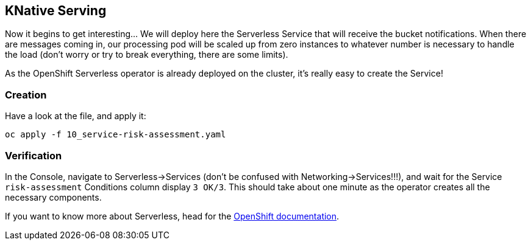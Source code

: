 :GUID: %guid%
:OCP_USERNAME: %ocp_username%
:markup-in-source: verbatim,attributes,quotes

== KNative Serving

Now it begins to get interesting... We will deploy here the Serverless Service that will receive the bucket notifications. When there are messages coming in, our processing pod will be scaled up from zero instances to whatever number is necessary to handle the load (don't worry or try to break everything, there are some limits). +

As the OpenShift Serverless operator is already deployed on the cluster, it's really easy to create the Service!

=== Creation

Have a look at the file, and apply it:

[source,bash,subs="{markup-in-source}",role=execute]
----
oc apply -f 10_service-risk-assessment.yaml
----

=== Verification

In the Console, navigate to Serverless->Services (don't be confused with Networking->Services!!!), and wait for the Service `risk-assessment` Conditions column display `3 OK/3`. This should take about one minute as the operator creates all the necessary components. +

If you want to know more about Serverless, head for the https://access.redhat.com/documentation/en-us/openshift_container_platform/4.5/html/serverless_applications/index[OpenShift documentation].
